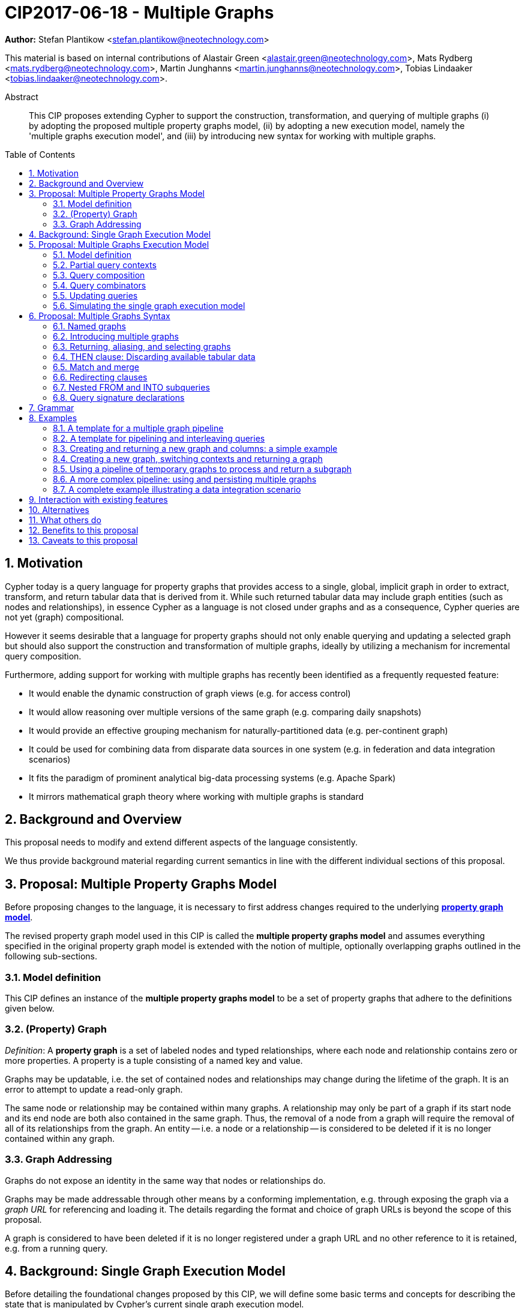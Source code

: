 = CIP2017-06-18 - Multiple Graphs
:numbered:
:toc:
:toc-placement: macro
:source-highlighter: codemirror

*Author:* Stefan Plantikow <stefan.plantikow@neotechnology.com>

This material is based on internal contributions of Alastair Green <alastair.green@neotechnology.com>, Mats Rydberg <mats.rydberg@neotechnology.com>, Martin Junghanns <martin.junghanns@neotechnology.com>, Tobias Lindaaker <tobias.lindaaker@neotechnology.com>.

[abstract]
.Abstract
--
This CIP proposes extending Cypher to support the construction, transformation, and querying of multiple graphs (i) by adopting the proposed multiple property graphs model, (ii) by adopting a new execution model, namely the 'multiple graphs execution model', and (iii) by introducing new syntax for working with multiple graphs.
--

toc::[]

== Motivation

Cypher today is a query language for property graphs that provides access to a single, global, implicit graph in order to extract, transform, and return tabular data that is derived from it.
While such returned tabular data may include graph entities (such as nodes and relationships), in essence Cypher as a language is not closed under graphs and as a consequence, Cypher queries are not yet (graph) compositional.

However it seems desirable that a language for property graphs should not only enable querying and updating a selected graph but should also support the construction and transformation of multiple graphs, ideally by utilizing a mechanism for incremental query composition.

Furthermore, adding support for working with multiple graphs has recently been identified as a frequently requested feature:

* It would enable the dynamic construction of graph views (e.g. for access control)
* It would allow reasoning over multiple versions of the same graph (e.g. comparing daily snapshots)
* It would provide an effective grouping mechanism for naturally-partitioned data (e.g. per-continent graph)
* It could be used for combining data from disparate data sources in one system (e.g. in federation and data integration scenarios)
* It fits the paradigm of prominent analytical big-data processing systems (e.g. Apache Spark)
* It mirrors mathematical graph theory where working with multiple graphs is standard

== Background and Overview

This proposal needs to modify and extend different aspects of the language consistently.

We thus provide background material regarding current semantics in line with the different individual sections of this proposal.

== Proposal: Multiple Property Graphs Model

Before proposing changes to the language, it is necessary to first address changes required to the underlying https://github.com/opencypher/openCypher/blob/master/docs/property-graph-model.adoc[*property graph model*].

The revised property graph model used in this CIP is called the *multiple property graphs model* and assumes everything specified in the original property graph model is extended with the notion of multiple, optionally overlapping graphs outlined in the following sub-sections.

=== Model definition

This CIP defines an instance of the *multiple property graphs model* to be a set of property graphs that adhere to the definitions given below.

=== (Property) Graph

_Definition_: A *property graph* is a set of labeled nodes and typed relationships, where each node and relationship contains zero or more properties. A property is a tuple consisting of a named key and value.

Graphs may be updatable, i.e. the set of contained nodes and relationships may change during the lifetime of the graph.
It is an error to attempt to update a read-only graph.

The same node or relationship may be contained within many graphs.
A relationship may only be part of a graph if its start node and its end node are both also contained in the same graph.
Thus, the removal of a node from a graph will require the removal of all of its relationships from the graph.
An entity -- i.e. a node or a relationship -- is considered to be deleted if it is no longer contained within any graph.

=== Graph Addressing

Graphs do not expose an identity in the same way that nodes or relationships do.

Graphs may be made addressable through other means by a conforming implementation, e.g. through exposing the graph via a _graph URL_ for referencing and loading it.
The details regarding the format and choice of graph URLs is beyond the scope of this proposal.

A graph is considered to have been deleted if it is no longer registered under a graph URL and no other reference to it is retained, e.g. from a running query.

== Background: Single Graph Execution Model

Before detailing the foundational changes proposed by this CIP, we will define some basic terms and concepts for describing the state that is manipulated by Cypher's current single graph execution model.

A Cypher query currently takes a set of parameters as input, queries a single, global, implicit property graph, potentially updates it, and finally returns tabular data derived from it.
Query parameters are conceptually thought to be inlined before the start of query execution.
Therefore the *session context* of a whole Cypher query is a single, global, implicit property graph.

Each sequence of clauses (sometimes called a *pipeline*) optionally operates on this single implicit graph and takes a single table input in order to produce a new single table output.
Furthermore, Cypher supports query combinator clauses like `UNION` and `UNION ALL` for merging two pipelines into a single pipeline.
Therefore the *query context* that conceptually is passed between clauses in the single graph execution model is simply a single table.

With this terminology in place, execution of a parameterized Cypher query in the single graph execution model can be described as executing within (and operating on) a given session context and an initial query context and finally returning the query context produced as output for the top-most `RETURN` clause.

Note: This formulation is introduced to describe a high-level model for the execution of queries; a real world implementation is free to choose any other internal representation (e.g. based on an algebra) as long as it does not violate the specified semantics.

== Proposal: Multiple Graphs Execution Model

In the single graph execution model, tabular data serves as the basis of iteration while the single implicit global graph serves as the basis of graph matching and graph manipulation.

This section introduces the *multiple graphs execution model* as an evolution of the *single graph execution model* that enables the addition of features to the language for working with multiple graphs, i.e. it changes the basis of graph matching and graph manipulation.

This CIP proposes the adoption of the multiple graphs execution model by Cypher and to execute existing, single graph queries under this model as outlined below.

=== Model definition

This CIP proposes redefining the *session context* to be

* a set of graphs in the multiple graphs execution model
* a special graph drawn from this set that is called the *default graph*

This CIP proposes redefining the *query context* to be

* a set of named graphs from the *session context*
* *tabular data*, i.e. a potentially ordered bag of records, each having the same fixed set of fields
* a special graph drawn from the *session context* that is called the *source graph*
* a special graph drawn from the *session context* that is called the *target graph*

These redefinitions comprise the multiple graphs execution model.
A parameterized Cypher query under this model can _also_ be described as executing within (and operating on) a given session context and an initial query context and finally returning the query context produced as output for the top-most `RETURN` clause.

As a consequence of adopting the new multiple graphs execution model, the semantics of each clause need to be (re-)defined as to how the execution of the clause transforms all given input query contexts into an output query context.
This CIP preserves all existing semantics by defining how to simulate the single graph execution model in the multiple graphs execution model as outlined below.

=== Partial query contexts

A query context may _not_ return a source graph, a target graph, or even tabular data.
Such a query context is called a *partial query context*.

The following rules are proposed to provide defaults for executing a query (or a clause) on a partial query context:

* If the input query context of a query (or a clause) does not return a source graph, the *provided source graph* of that query is taken to be the default graph.
* If the input query context of a query (or a clause) does not return a target graph, the *provided target graph* of that query is taken to be the default graph.
* If the input query context of a query (or a clause) does not return tabular data, the *provided tabular data* of that query is taken to be a single record without any fields.

These rules ensure that a follow-up query (or a clause) that is executed on a partial query context is always provided with a source graph for graph matching, a target graph for graph manipulation, and tabular data such that it will iterate over at least one row.

=== Query composition

The multiple graphs execution model provides a natural way for the sequential composition of queries:

A query `Q1` whose output signature is an acceptable (in terms of provided bindings) input signature for another query `Q2` may be composed sequentially with `Q2` into a new query `Q3` that first runs `Q1` on the initial query context, next runs `Q2` on the query context returned by `Q1`, and finally returns the query context returned by `Q2`.

This homogenous query composition is enabled by using a uniform query context that is passed between clauses.

Note: The currently drafted https://github.com/opencypher/openCypher/pull/100[subquery CIP] proposes a language addition (e.g. `THEN`) for expressing this kind of query composition directly. In terms of this CIP, `THEN` is simply syntactic sugar for `WITH * GRAPHS *`

=== Query combinators

Query combinators only need to handle tabular query contexts in the single graph execution model.

For the multiple property graphs execution model, it is necessary to define how query combinators combine the query contexts of all child queries into a new result query context (c.f. query composition).

This CIP proposes that the multi-arm query combinators `UNION` (and `UNION ALL` respectively) combine their contexts according to the following rules:

* Tabular data is combined as today, i.e. the tabular result is either a concatenation (`UNION ALL` case) or a distinct union (`UNION` case) of the tabular data from both arms
*  All graphs from both arms are returned; if both arms return a graph with the same name, then the union of those graphs is returned under that shared name
* If both graphs have specified a graph with the same name as their current source graph, then the union of those source graphs under that name again becomes the source graph for further processing.
Otherwise, the default graph becomes the source graph for further processing.
* If both graphs have specified a graph with the same name as their current target graph, then the union of those target graphs under that name again becomes the target graph for further processing.
Otherwise, the default graph becomes the target graph for further processing.

=== Updating queries

This CIP proposes the following update semantics for Cypher with support for multiple graphs:

* All updating clauses update the provided target graph of their current query context.
  More concretely:
  ** Entities are always created in and deleted from the currently provided target graph.
  ** All entities of bound pattern variables in `CREATE` and `MERGE` are always added to the provided target graph of the current query context.
  ** Expressions in `MERGE` are evaluated using the provided target graph of the current query context.
  ** Deleting an entity only affects the provided target graph of the current query context.
* Updating queries always return all variables and graphs in scope, i.e. the behave as if they would end in `RETURN * GRAPHS *` (This syntax is introduced below).
* Semantically, all effects of an updating clause must be made visible before proceeding with the execution of the next clause.
In other words, a conforming implementation must ensure that a later clause always sees the complete set of updates of a preceding updating clause.
* A single update clause may perform multiple conflicting updates on the same node or relationship.
In this situation, the outcome is undefined.
Conflicting updates are considered to be beyond the scope of this CIP and will be addressed in a future proposal.
For now it is proposed that a conforming implementation must choose at least either the original value or one of the values written or `NULL` as the final outcome of a conflicting update.

This CIP proposes allowing `MERGE` to be followed by a non-empty, comma-separated list of bound variables for explicitly adding an entity to the target graph.

=== Simulating the single graph execution model

Execution under the single graph execution model can be simulated in the multiple graphs execution model by executing the query in an session context that uses the single graph as the default graph, and by running it on an empty initial query context.

== Proposal: Multiple Graphs Syntax

This CIP first proposes new syntactical concepts before proceeding to add new and extend existing clauses.

=== Named graphs

This CIP introduces the notion of multiple named graphs.

A graph is referenced in the current query context via its name.
Graph names `<graph-name>` use the same syntax as variable names.
It is an error to use simultaneously the same name for both a regular variable and a graph.

==== Graph references and aliases

An explicit reference to a `<graph-ref>` is just the `<graph-name>` of the graph.
A `<graph-alias>` is a `<graph-ref>` that is followed by `AS <new-graph-name>`.

==== Graph definitions

This CIP defines the notion of a graph definition `<graph-def>` as a means by which to introduce additional named graphs.
This CIP proposes the following kinds of graph definitions:

* `NEW GRAPH <new-graph-name> [AT <graph-url]`: A newly created, empty graph that is to be made available at the provided `<graph-url>`
* `COPY GRAPH <graph-ref> [ TO <graph-url> ] AS <new-graph-name>`: A copy of the given graph `<grap-ref>` that is to be made available as `<new-graph-name>` at the provided `<graph-url>`
* `GRAPH <new-graph-name> AT <graph-url>`: The graph that is available at the provided `<graph-url>`
* `GRAPH <graph-alias>` (i.e. `GRAPH <graph-ref> AS <new-graph-name>`): A new alias for an existing graph
* `SOURCE GRAPH AS <new-graph-name>`: The currently _provided source graph_
* `TARGET GRAPH AS <new-graph-name>`: The currently _provided target graph_
* `DEFAULT GRAPH AS <new-graph-name>`: The _default graph_

Note: The exact shape and form of graph URLs `<graph-url>` lies outside the scope of this CIP.
However, this CIP proposes that a `<graph-url>` must always be given as either a string literal or a query parameter.
This allows parameterization of queries by controlling which graphs from which graph URLs they should use.

==== Graph specifiers

This CIP defines the notion of a graph specifier `<graph-spec>` to be either a `<graph-def>` or the keyword `GRAPH` followed by a `<graph-ref>` or `-` for referring to the default graph without naming it.

=== Introducing multiple graphs

As a first language addition, this CIP proposes syntax for introducing graphs into the current query context:

[source, cypher]
----
FROM < graph-spec >
INTO < graph-spec >
----

==== FROM clause: Change the source and the target graph

This CIP proposes a new `FROM` clause to change both the source and the target graph of the current query context as described.

`FROM <graph-def>` aliases the defined graph to the given `<new-graph-name>`.

`FROM -` may be used to discard the current source and the current target graph.

==== INTO clause: Change the target graph only

This CIP proposes a new `INTO` clause to change the target graph of the current query context as described.

`INTO <graph-def>` aliases the defined graph to the given `<new-graph-name>`.

`INTO -` may be used to discard the current source and the current target graph.

=== Returning, aliasing, and selecting graphs

This CIP proposes to extend both the `WITH` and the `RETURN` clauses with new syntax for controlling the set of available named graphs that should be passed on by the clause (or returned from the query respectively) by explicitly specifying all `<graph-return-items>`.
The newly proposed syntax is:

[source, cypher]
----
WITH < return-items > < graph-return-items >
RETURN < return-items > < graph-return-items >
----

This CIP defines that `<graph-return-items>` is one of:

* `GRAPH -`: All named graphs currently in scope are to be discarded
* `GRAPHS *`: All named graphs currently in scope are to be passed on
* `GRAPHS <graph-alias-list>`: All explicitly listed graphs are to be passed on.
* `GRAPHS *, <graph-alias-list>`: All named graphs currently in scope together with any additionally introduced named graphs from `<graph-alias-list>` are to be passed on

This CIP defines `<graph-alias-list>` as a non-empty, comma-separated list of `<graph-alias>`.

The order of named graphs inherently given by `<graph-return-items>` is semantically insignificant.
However it is recommended that conforming implementations preserve this order at least in programmatic output operations (e.g. a textual display of the list of returned graphs).
This in essence mirrors the semantics for tabular data returned by Cypher.

Both `WITH ... GRAPHS ...` and `RETURN ... GRAPHS ...` will pass on (or return respectively) exactly the set of described named graphs.

Furthermore, this CIP proposes the following shorthands:

* `WITH ...` is to be a shorthand for `WITH ... GRAPHS *`
* `WITH GRAPHS ...` is to be a shorthand for `WITH * GRAPHS ...`
* `RETURN ...` is to be a shorthand for `RETURN ... GRAPHS -`
* `RETURN GRAPHS ...` is to be a shorthand for `RETURN * GRAPHS ...`

=== THEN clause: Discarding available tabular data

This CIP additionally proposes a new `THEN` clause that may be used for discarding all tabular data such that the provided tabular input for the following clause (or query respectively) would again be the provided single record without any fields as specified by the rules for partial query contexts.

Note: This syntax may be used to indicate when the gradual construction of a named graph is finished since neither fields nor the cardinality of tabular data is preserved after this point.

=== Match and merge

This CIP proposes to change the `MATCH` clause with the ability to add all matching entities to the target graph.

Note: If the source and the target graph are the same graph, this will have no effect.

=== Redirecting clauses

This CIP proposes to extend some existing clauses with the ability to use different source and target graphs.

[source, cypher]
----
[ OPTIONAL ] MATCH [ FROM < graph-spec > ] [ INTO < graph-spec > ]
CREATE [ INTO < graph-spec > ] ...
MERGE [ INTO < graph-spec > ] ...
[ DETACH ] DELETE [ FROM < graph-spec > ] ...
SET [ INTO < graph-spec > ] ...
REMOVE [ FROM < graph-spec > ] ...
----

Note: It may seem odd to specify a source graph for clauses like `SET`.
However, the source graph is used to evaluate all expressions (exception: `MERGE`) and therefore being able to override it temporarily may be useful.

=== Nested FROM and INTO subqueries

This CIP proposes the introduction of nested `FROM` and `INTO` subqueries.

These subqueries support changing the source graph or the target graph for a bounded sequence of clauses without changing them for the remainder of the query.
In particular, this additional syntax helps avoid changing the source or the target graph that is returned from the query by limiting the scope of source and target graph changes.

The proposed syntax is:

[source, cypher]
----
FROM < graph-spec > { < graph-construction-subquery > }
INTO < graph-spec > { < graph-construction-subquery > }
----

A `<graph-construction-subquery>` is an updating subquery (i.e. a sequence of clauses, including update clauses) that may or may not end in `RETURN`.
All variables bound before the nested `FROM` and `INTO` subqueries are made visible to the `<graph-construction-subquery>`.
All variables and graphs visible at the end of the `<graph-construction-subquery>` are made visible to the remaining outer query.

These forms have the exact same effect as creating fresh aliases for the current source and target graph, then changing the current source and target graph as specified before executing the given `<graph-construction-subquery>`, and finally restoring the original source and target graphs using the aliases followed by discarding those aliases from the current scope.

=== Query signature declarations

Finally this CIP proposed using the `WITH` clause as the initial clause in a query for declaring all query inputs:

[source, cypher]
----
WITH < return-items > [ < graph-return-items > ]
WITH < graph-return-items >
----

It is proposed that using `WITH` as the initial clause in a query is to be called a *query input declaration* while the use of `RETURN` as the last clause is to be called a *query output declaration*.

Query input declarations are subject to the following limitations:

* All return item expressions are expected to reference an imagined set of input variables from the previous query
* All such referenced variables must be declared or aliased explicitly by another return item unless the query input declaration starts with `WITH *` or `WITH *,`
* If the input query context provides additional, undeclared variables or graphs, those inputs are to be silently discarded

A query that does not start with a query input declaration is assumed to start with `WITH -`, i.e. to run in isolation and to initially read and write to the default graph.

== Grammar

Proposed syntax changes
[source, ebnf]
----
// TODO
----

== Examples

The following examples are intended to show how multiple graphs may be used, and focus on syntax.
We show a fully worked-through example <<complete-example, here>>, describing and illustrating every step of the pipeline in detail.

=== A template for a multiple graph pipeline
[source, cypher]
----
// Query input signature: Records with fields 'a', 'b' and two graphs 'g1', 'g2'
WITH a, b GRAPHS g1, g2

// Sets source and target graph for the following statements by resolving the given physical address
// (The name of this new graph will be system generated)
FROM GRAPH AT 'graph://...'

// Creates and sets new target graph for the following statements at the given physical address
INTO NEW GRAPH result AT 'graph://...'

// Return records with 'a', 'b' and three graphs 'result', 'g1', 'g2' (query output signature)
// Source graph for future reads is again the default graph, the target graph for future writes is 'result'
RETURN a, b GRAPHS result, g1, g2
----

=== A template for pipelining and interleaving queries

[source, cypher]
----
WITH a, b GRAPHS g1, g2 ... // First query
WITH GRAPHS g3, g4 ...      // Second query over first query
RETURN c, d GRAPHS g5       // Third query over second query over first query
----

=== Creating and returning a new graph and columns: a simple example

[source, cypher]
----
FROM GRAPH persons AT 'graph://...'
MATCH (a:Person)-[r:KNOWS]->(b:Person)
MATCH (a)-[:LIVES_IN->(c:City)<-[:LIVES_IN]-(b)
INTO NEW GRAPH berlin
CREATE (a)-[:FRIEND]->(b) WHERE c.name = "Berlin"
INTO NEW GRAPH santiago
CREATE (a)-[:FRIEND]->(b) WHERE c.name = "Santiago"
FROM -
RETURN c.name AS city, count(r) AS num_friends GRAPHS berlin, santiago
----

=== Creating a new graph, switching contexts and returning a graph

[source, cypher]
----
// Set scope to whole social network ...
FROM GRAPH AT 'graph://social-network'
// .. and match some data
MATCH (a:Person)-[:KNOWS]->(b:Person)-[:KNOWS]->(c:Person) WHERE NOT (a)--(c)

// Create a temporary named graph,
INTO NEW GRAPH recommendations
// containing existing nodes and new rels ...
CREATE (a)-[:POSSIBLE_FRIEND]->(c)
// ... and finally discard all tabular data and cardinality
WITH GRAPHS *

// Switch context to named graph.
FROM GRAPH recommendations
MATCH (a:Person)-[e:POSSIBLE_FRIEND]->(b:Person)
// Return tabular and graph output
RETURN a.name, b.name, count(e) AS cnt
    ORDER BY cnt DESC
    GRAPHS recommendations
----

=== Using a pipeline of temporary graphs to process and return a subgraph

[source, cypher]
----
// Set scope to the whole social network ...
FROM GRAPH AT 'graph://social-network'
// .. and match some data.
MATCH (a:Person)-[:IS_LOCATED_IN]->(c:City),
      (c)->[:IS_LOCATED_IN]->(co:Country),
      (a)-[e:KNOWS]-(b)

// Create a new temporary named graph,
INTO NEW GRAPH sn_updated
// add previous matches to new graph,
CREATE (a)-[e]-(b)
// update existing nodes.
SET a.country = cn.name
// ... and finally discard all tabular data and cardinality
WITH GRAPHS *

FROM GRAPH sn_updated
MATCH (a:Person)-[e:KNOWS]->(b:Person)
WITH a.country AS a_country, b.country AS b_country, count(a) AS a_cnt, count(b) AS b_cnt, count(e) AS e_cnt
INTO NEW GRAPH rollup
MERGE (:Persons {country: a_country, cnt: a_cnt})-[:KNOW {cnt: e_cnt}]->(:Persons {country: b_country, cnt: b_cnt})

// Return final graph output
RETURN GRAPHS rollup
----

=== A more complex pipeline: using and persisting multiple graphs

[source, cypher]
----
// Set scope to the whole social network ...
FROM GRAPH AT 'graph://social-network'
// .. and match some data.
MATCH (a:Person)-[e]->(b:Person),
      (a)-[:LIVES_IN]->()->[:IS_LOCATED_IN]-(c:Country {name: ‘Sweden’}),
      (b)-[:LIVES_IN]->()->[:IS_LOCATED_IN]-(c)
// Create a persistent graph at 'graph://social-network/swe'
INTO NEW GRAPH sweden_people AT './swe'
// connecting persons that live in the same city in Sweden.
CREATE (a)-[e]->(b)

// Finally discard all tabular data and cardinality
WITH GRAPHS *

MATCH (a:Person)-[e]->(b:Person),
      (a)-[:LIVES_IN]->()->[:IS_LOCATED_IN]-(c:Country {name: ‘Germany’}),
      (b)-[:LIVES_IN]->()->[:IS_LOCATED_IN]-(c)
// Create a persistent graph at 'graph://social-network/ger'
INTO NEW GRAPH german_people AT './ger'
// connecting persons that live in the same city in Germany.
CREATE (a)-[e]->(b)

// Finally discard all tabular data and cardinality
WITH GRAPHS *

// Start query on the 'sweden_people' graph
FROM GRAPH sweden_people
MATCH p=(a)--(b)--(c)--(a) WHERE NOT (a)--(c)
// Create a temporary graph 'swedish_triangles'
INTO NEW GRAPH swedish_triangles
MERGE p

// and return it together with a count of its content
RETURN count(p) AS num_triangles GRAPHS swedish_triangles, sweden_people, german_people
----

[[complete-example]]
=== A complete example illustrating a data integration scenario

Assume we have two graphs, *ActorsFilmsCities* and *Events*, each of which is contained in a separate location.
This example will show how these two graphs can be integrated into a single graph.

The *ActorsFilmsCities* graph models the following entities:

* Actors and people fulfilling other roles in the film-industry.
* Films in which they acted, or directed, or for which they wrote the soundtrack.
* Cities in which they were born.
* The relationships between family members and colleagues.

Each node is labelled and contains one or two properties (where `YOB` stands for 'year of birth'), and each relationship of type `ACTED_IN` has a `charactername` property indicating the name of the character the relevant `Actor` played in the `Film`.

image::opencypher-PersonActorCityFilm-graph.jpg[Graph,800,650]

The other graph, *Events*, models information on events.
Each event is linked to an event type by an `IS_A` relationship, to a year by an `IN_YEAR` relationship, and to a city by an `IN_CITY` relationship.
For example, the _Battle of Britain_ event is classified as a _War Event_, occurred in the year _1940_, and took place in _London_.

In contrast to the *ActorsFilmsCities* graph, *Events* contains no labels on any node, no properties on any relationship, and only a single `value` property on each node.
*Events* can be considered to be a snapshot of data from an RDF graph, in the sense that every node has one and only one value; i.e. in contrast to a property graph, an RDF graph has properties on neither nodes nor relationships.
(For easier visibility, we have coloured accordingly the cities and city-related relationships, event types and event-type relationships, and year and year-related relationships.)

image::opencypher-Events-graph.jpg[Graph,800,600]

The aims of the data integration exercise are twofold:

* Create and persist to disk (for future use) a new graph, *PersonCityEvents*, containing an amalgamation of data from *ActorsFilmsCities* and *Events*.
*PersonCityEvents* must contain all the event information from *Events*, and only `Person` nodes connected to `City` nodes from *ActorsFilmsCities*.

* Create and return a temporary graph, *Temp-PersonCityCrimes*.
*Temp-PersonCityCrimes* must contain a subset of the data from *PersonCityEvents*, consisting only of the criminal events, their associated `City` nodes, and `Person` nodes associated with the `City` nodes.

==== Step 1

The first action to take in our data integration exercise is to set the source graph to *ActorsFilmsCities*, for which we need to provide the physical address:

[source, cypher]
----
FROM GRAPH ActorsFilmsCities AT 'graph://actors_films_cities...'
----

Next, match all `Person` nodes who have a `BORN_IN` relationship to a `City`:

[source, cypher]
----
MATCH (p:Person)-[:BORN_IN]->(c:City)
----

Create the new graph *PersonCityEvents*, persist it to _some-location_, and set it as the target graph:

[source, cypher]
----
INTO NEW GRAPH PersonCityEvents AT 'some-location'
----

Write the subgraph induced by the `MATCH` clause above into *PersonCityEvents*:

[source, cypher]
----
MERGE (p:Person {name: p.name, YOB: p.YOB})
MERGE (c:City {name: c.name})
MERGE (p)-[:BORN_IN]->(c)
----

Putting all these statements together, we get:

_Query sequence for Step 1_:
[source, cypher]
----
FROM GRAPH ActorsFilmsCities AT 'graph://actors_films_cities...'
MATCH (p:Person)-[:BORN_IN]->(c:City)
INTO NEW GRAPH PersonCityEvents AT 'some-location'
MERGE (p:Person {name: p.name, YOB: p.YOB})
MERGE (c:City {name: c.name})
MERGE (p)-[:BORN_IN]->(c)

//Discard all tabular data and cardinality
WITH GRAPHS *
----

At this stage, *PersonCityEvents* is given by:

image::opencypher-PersonCity-graph.jpg[Graph,600,400]

==== Step 2

The next stage in the pipeline is to add the events information from *Events* to *PersonCityEvents*.

Firstly, the source graph is set to *Events*, for which we need to provide the physical address:

[source, cypher]
----
FROM GRAPH Events AT 'graph://events...'
----

At this point, the *Events* graph is in scope.

All the events information -- the event itself, its type, the year in which it occurred, and the city in which it took place -- is matched:

[source, cypher]
----
MATCH (c)<-[:IN_CITY]-(e)-[:IN_YEAR]->(y),
      (e)-[:IS_A]->(et {value: 'Criminal Event'})

//Do matches for all other event types: Public Event, War Event....
...
----

The target graph is set to the *PersonCityEvents* graph (created earlier):

[source, cypher]
----
INTO GRAPH PersonCityEvents
----

Using the results from the `MATCH` clause, create a subgraph with more intelligible semantics through the transformation of the events information into a less verbose form through greater use of node-level properties.
 Write the subgraph to *PersonCityEvents*.

[source, cypher]
----
MERGE (c:City {name: c.value})
MERGE (e {title: e.value, year: y.value})
MERGE (e)-[:HAPPENED_IN]->(c)
SET e :WarEvent

//Do for all remaining event types
...
----

Putting all these statements together, we get:

_Query sequence for Step 2_:
[source, cypher]
----
FROM GRAPH Events AT 'graph://events...'
MATCH (c)<-[:IN_CITY]-(e)-[:IN_YEAR]->(y),
      (e)-[:IS_A]->(et {value: 'Criminal Event'})

//Do matches for all other event types: Public Event, War Event....
...
INTO GRAPH PersonCityEvents
MERGE (c:City {name: c.value})
MERGE (e {title: e.value, year: y.value})
MERGE (e)-[:HAPPENED_IN]->(c)
SET e :WarEvent

//Do for all remaining event types
...

//Discard all tabular data and cardinality
WITH GRAPHS *
----

*PersonCityEvents* now contains the following data:

image::opencypher-PersonCityEvents-graph.jpg[Graph,800,700]

==== Step 3

The last step in the data integration pipeline is the creation of a new, temporary graph, *Temp-PersonCityCrimes*, which is to be populated with the subgraph of all the criminal events and associated nodes from *PersonCityEvents*.

Set *PersonCityEvents* to be in scope:

[source, cypher]
----
FROM PersonCityEvents
----

Next, obtain the subgraph of all criminal events -- i.e. nodes labelled with `CriminalEvent` -- and their associated `City` nodes, and `Person` nodes associated with the `City` nodes:

[source, cypher]
----
MATCH (ce:CriminalEvent)-[:HAPPENED_IN]->(c:City)<-[:BORN_IN]-(p:Person)
----

Create the new, temporary graph *Temp-PersonCityCrimes*, and set it as the target graph:

[source, cypher]
----
INTO NEW GRAPH Temp-PersonCityCrimes
----

Write the subgraph acquired earlier to *Temp-PersonCityCrimes*.

[source, cypher]
----
MERGE (p:Person {name: p.name, YOB: p.YOB})
MERGE (c:City {name: c.name})
MERGE (ce:CriminalEvent {title: ce.title, year: ce.year})
MERGE (p)-[:BORN_IN]->(c)
MERGE (ce)-[:HAPPENED_IN]->(c)
----

Putting all these statements together, we get:

_Query sequence for Step 3_:
[source, cypher]
----
FROM PersonCityEvents
MATCH (ce:CriminalEvent)-[:HAPPENED_IN]->(c:City)<-[:BORN_IN]-(p:Person)
INTO NEW GRAPH Temp-PersonCityCrimes
MERGE (p:Person {name: p.name, YOB: p.YOB})
MERGE (c:City {name: c.name})
MERGE (ce:CriminalEvent {title: ce.title, year: ce.year})
MERGE (p)-[:BORN_IN]->(c)
MERGE (ce)-[:HAPPENED_IN]->(c)

----

And, as the final step of the entire data integration pipeline, return *Temp-PersonCityCrimes*, which is comprised of the following data:

image::opencypher-PersonCityCriminalEvents-graph.jpg[Graph,700,550]

==== Full pipeline

The full data integration query pipeline is given by:

[source, cypher]
----
FROM GRAPH ActorsFilmsCities AT 'graph://actors_films_cities...'
MATCH (p:Person)-[:BORN_IN]->(c:City)
INTO NEW GRAPH PersonCityEvents AT 'some-location'
MERGE (p:Person {name: p.name, YOB: p.YOB})
MERGE (c:City {name: c.name})
MERGE (p)-[:BORN_IN]->(c)

WITH GRAPHS *

FROM GRAPH Events AT 'graph://events...'
MATCH (c)<-[:IN_CITY]-(e)-[:IN_YEAR]->(y),
      (e)-[:IS_A]->(et {value: 'Criminal Event'})

//Do matches for all other event types: Public Event, War Event....
...
INTO GRAPH PersonCityEvents
MERGE (c:City {name: c.value})
MERGE (e {title: e.value, year: y.value})
MERGE (e)-[:HAPPENED_IN]->(c)
SET e :WarEvent

//Do for all remaining event types
...

WITH GRAPHS *

FROM PersonCityEvents
MATCH (ce:CriminalEvent)-[:HAPPENED_IN]->(c:City)<-[:BORN_IN]-(p:Person)
INTO NEW GRAPH Temp-PersonCityCrimes
MERGE (p:Person {name: p.name, YOB: p.YOB})
MERGE (c:City {name: c.name})
MERGE (ce:CriminalEvent {title: ce.title, year: ce.year})
MERGE (p)-[:BORN_IN]->(c)
MERGE (ce)-[:HAPPENED_IN]->(c)

RETURN GRAPHS Temp-PersonCityCrimes
----

== Interaction with existing features

This proposal is far reaching as it changes both the property graph model and the execution model of the language.

However, the change has been carefully designed to not change the semantics of existing queries.

== Alternatives

The scope of this CIP could be reduced by not separating between the source and target graph.

== What others do

SPARQL only provides basic facilities for returning graphs using `CONSTRUCT`.

Neither Gremlin nor PGQL have developed facilities for the direct construction and manipulation of graphs.

== Benefits to this proposal

Cypher is evolved to become a query language that is properly closed under graphs.

== Caveats to this proposal

This is a fundamental and large change to the language whose long-term consequences are difficult to assess.
